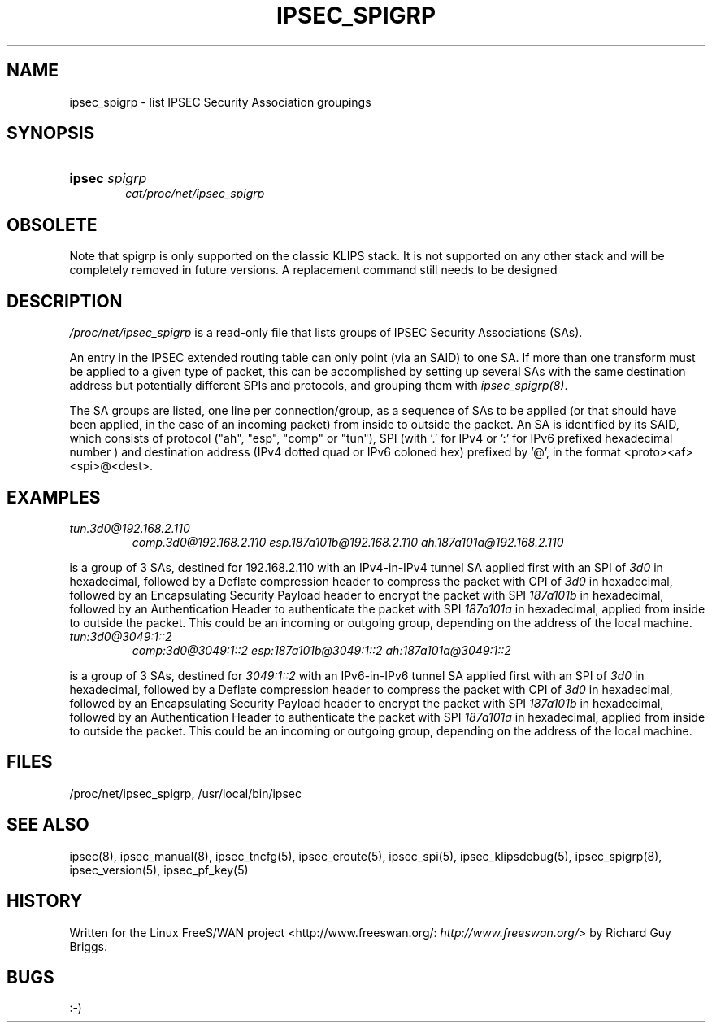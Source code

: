 .\"Generated by db2man.xsl. Don't modify this, modify the source.
.de Sh \" Subsection
.br
.if t .Sp
.ne 5
.PP
\fB\\$1\fR
.PP
..
.de Sp \" Vertical space (when we can't use .PP)
.if t .sp .5v
.if n .sp
..
.de Ip \" List item
.br
.ie \\n(.$>=3 .ne \\$3
.el .ne 3
.IP "\\$1" \\$2
..
.TH "IPSEC_SPIGRP" 5 "" "" ""
.SH NAME
ipsec_spigrp \- list IPSEC Security Association groupings
.SH "SYNOPSIS"
.ad l
.hy 0
.HP 6
\fBipsec\fR \fIspigrp\fR
.br
 \fIcat/proc/net/ipsec_spigrp\fR
.br

.ad
.hy

.SH "OBSOLETE"

.PP
Note that spigrp is only supported on the classic KLIPS stack\&. It is not supported on any other stack and will be completely removed in future versions\&. A replacement command still needs to be designed

.SH "DESCRIPTION"

.PP
\fI/proc/net/ipsec_spigrp\fR is a read\-only file that lists groups of IPSEC Security Associations (SAs)\&.

.PP
An entry in the IPSEC extended routing table can only point (via an SAID) to one SA\&. If more than one transform must be applied to a given type of packet, this can be accomplished by setting up several SAs with the same destination address but potentially different SPIs and protocols, and grouping them with \fIipsec_spigrp(8)\fR\&.

.PP
The SA groups are listed, one line per connection/group, as a sequence of SAs to be applied (or that should have been applied, in the case of an incoming packet) from inside to outside the packet\&. An SA is identified by its SAID, which consists of protocol ("ah", "esp", "comp" or "tun"), SPI (with '\&.' for IPv4 or ':' for IPv6 prefixed hexadecimal number ) and destination address (IPv4 dotted quad or IPv6 coloned hex) prefixed by '@', in the format <proto><af><spi>@<dest>\&.

.SH "EXAMPLES"

.TP
\fItun\&.3d0@192\&.168\&.2\&.110\fR
\fIcomp\&.3d0@192\&.168\&.2\&.110\fR  \fIesp\&.187a101b@192\&.168\&.2\&.110\fR  \fIah\&.187a101a@192\&.168\&.2\&.110\fR

.PP
is a group of 3 SAs, destined for 192\&.168\&.2\&.110 with an IPv4\-in\-IPv4 tunnel SA applied first with an SPI of \fI3d0\fR in hexadecimal, followed by a Deflate compression header to compress the packet with CPI of \fI3d0\fR in hexadecimal, followed by an Encapsulating Security Payload header to encrypt the packet with SPI \fI187a101b\fR in hexadecimal, followed by an Authentication Header to authenticate the packet with SPI \fI187a101a\fR in hexadecimal, applied from inside to outside the packet\&. This could be an incoming or outgoing group, depending on the address of the local machine\&.

.TP
\fItun:3d0@3049:1::2\fR
\fIcomp:3d0@3049:1::2\fR  \fIesp:187a101b@3049:1::2\fR  \fIah:187a101a@3049:1::2\fR

.PP
is a group of 3 SAs, destined for \fI3049:1::2\fR with an IPv6\-in\-IPv6 tunnel SA applied first with an SPI of \fI3d0\fR in hexadecimal, followed by a Deflate compression header to compress the packet with CPI of \fI3d0\fR in hexadecimal, followed by an Encapsulating Security Payload header to encrypt the packet with SPI \fI187a101b\fR in hexadecimal, followed by an Authentication Header to authenticate the packet with SPI \fI187a101a\fR in hexadecimal, applied from inside to outside the packet\&. This could be an incoming or outgoing group, depending on the address of the local machine\&.

.SH "FILES"

.PP
/proc/net/ipsec_spigrp, /usr/local/bin/ipsec

.SH "SEE ALSO"

.PP
ipsec(8), ipsec_manual(8), ipsec_tncfg(5), ipsec_eroute(5), ipsec_spi(5), ipsec_klipsdebug(5), ipsec_spigrp(8), ipsec_version(5), ipsec_pf_key(5)

.SH "HISTORY"

.PP
Written for the Linux FreeS/WAN project <http://www\&.freeswan\&.org/: \fIhttp://www.freeswan.org/\fR> by Richard Guy Briggs\&.

.SH "BUGS"

.PP
:\-)

